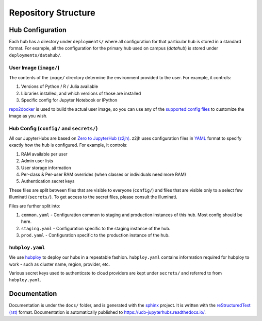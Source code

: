 .. _structure:

====================
Repository Structure
====================

Hub Configuration
=================

Each hub has a directory under ``deployments/`` where all configuration
for that particular hub is stored in a standard format. For example, all
the configuration for the primary hub used on campus (*datahub*) is stored
under ``deployments/datahub/``. 

User Image (``image/``)
-----------------------

The contents of the ``image/`` directory determine the environment provided
to the user. For example, it controls:

#. Versions of Python / R / Julia available
#. Libraries installed, and which versions of those are installed
#. Specific config for Jupyter Notebook or IPython

`repo2docker <https://repo2docker.readthedocs.io/en/latest/>`_ is used to
build the actual user image, so you can use any of the `supported config files
<https://repo2docker.readthedocs.io/en/latest/config_files.html>`_ to customize
the image as you wish.

.. _structure/config:

Hub Config (``config/`` and ``secrets/``)
-----------------------------------------

All our JupyterHubs are based on `Zero to JupyterHub (z2jh) <http://z2jh.jupyter.org/>`_.
z2jh uses configuration files in `YAML <https://en.wikipedia.org/wiki/YAML>`_ format
to specify exactly how the hub is configured. For example, it controls:

#. RAM available per user
#. Admin user lists
#. User storage information
#. Per-class & Per-user RAM overrides (when classes or individuals need more RAM)
#. Authentication secret keys

These files are split between files that are visible to everyone (``config/``) and
files that are visible only to a select few illuminati (``secrets/``). To get access
to the secret files, please consult the illuminati.

Files are further split into:

#. ``common.yaml`` - Configuration common to staging and production instances of this
   hub. Most config should be here.
#. ``staging.yaml`` - Configuration specific to the staging instance of the hub.
#. ``prod.yaml`` - Configuration specific to the production instance of the hub.

``hubploy.yaml``
----------------

We use `hubploy <https://github.com/yuvipanda/hubploy>`_ to deploy our hubs in a
repeatable fashion. ``hubploy.yaml`` contains information required for hubploy to
work - such as cluster name, region, provider, etc.

Various secret keys used to authenticate to cloud providers are kept under ``secrets/``
and referred to from ``hubploy.yaml``.

Documentation
=============

Documentation is under the ``docs/`` folder, and is generated with the `sphinx
<http://www.sphinx-doc.org/>`_ project. It is written with the `reStructuredText (rst)
<http://www.sphinx-doc.org/en/master/usage/restructuredtext/basics.html>`_
format. Documentation is automatically published to https://ucb-jupyterhubs.readthedocs.io/.